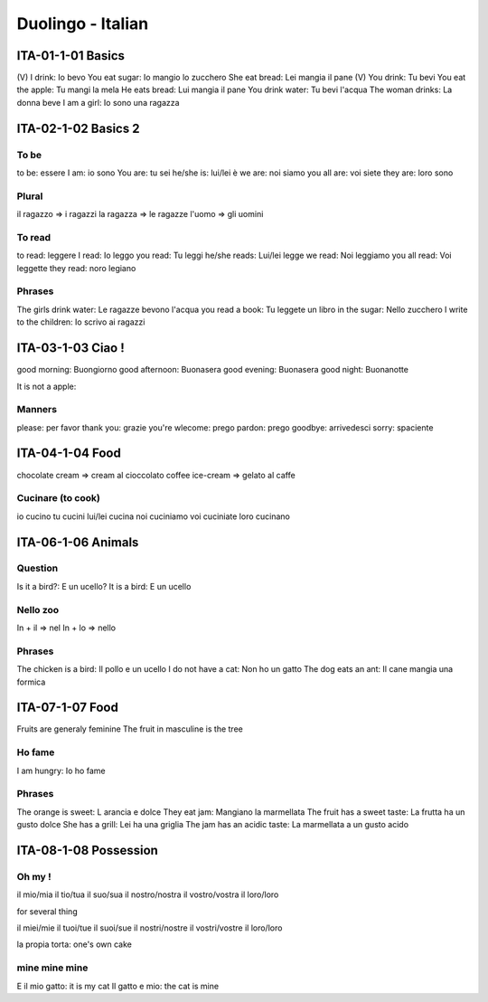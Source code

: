 Duolingo - Italian
##################

ITA-01-1-01 Basics
******************

(V) I drink: Io bevo
You eat sugar: Io mangio lo zucchero
She eat bread: Lei mangia il pane
(V) You drink: Tu bevi
You eat the apple: Tu mangi la mela
He eats bread: Lui mangia il pane
You drink water: Tu bevi l'acqua
The woman drinks: La donna beve
I am a girl: Io sono una ragazza

ITA-02-1-02 Basics 2
********************

To be
=====

to be: essere
I am: io sono
You are: tu sei
he/she is: lui/lei è
we are: noi siamo
you all are: voi siete
they are: loro sono

Plural
======

il ragazzo => i ragazzi
la ragazza => le ragazze
l'uomo => gli uomini

To read
=======

to read: leggere
I read: Io leggo
you read: Tu leggi
he/she reads: Lui/lei legge
we read: Noi leggiamo
you all read: Voi leggette
they read: noro legiano

Phrases
=======

The girls drink water: Le ragazze bevono l'acqua
you read a book: Tu leggete un libro
in the sugar: Nello zucchero
I write to the children: Io scrivo ai ragazzi

ITA-03-1-03 Ciao !
******************

good morning: Buongiorno
good afternoon: Buonasera
good evening: Buonasera
good night: Buonanotte

It is not a apple:

Manners
=======

please: per favor
thank you: grazie
you're wlecome: prego
pardon: prego
goodbye: arrivedesci
sorry: spaciente

ITA-04-1-04 Food
****************

chocolate cream => cream al cioccolato
coffee ice-cream => gelato al caffe

Cucinare (to cook)
==================

io cucino
tu cucini
lui/lei cucina
noi cuciniamo
voi cuciniate
loro cucinano

ITA-06-1-06 Animals
*******************

Question
========

Is it a bird?: E un ucello?
It is a bird: E un ucello

Nello zoo
=========

In + il => nel
In + lo => nello

Phrases
=======

The chicken is a bird: Il pollo e un ucello
I do not have a cat: Non ho un gatto
The dog eats an ant: Il cane mangia una formica

ITA-07-1-07 Food
****************

Fruits are generaly feminine
The fruit in masculine is the tree

Ho fame
=======

I am hungry: Io ho fame

Phrases
=======

The orange is sweet: L arancia e dolce
They eat jam: Mangiano la marmellata
The fruit has a sweet taste: La frutta ha un gusto dolce
She has a grill: Lei ha una griglia
The jam has an acidic taste: La marmellata a un gusto acido

ITA-08-1-08 Possession
**********************

Oh my !
=======

il mio/mia
il tio/tua
il suo/sua
il nostro/nostra 
il vostro/vostra
il loro/loro

for several thing

il miei/mie
il tuoi/tue
il suoi/sue
il nostri/nostre
il vostri/vostre
il loro/loro

la propia torta: one's own cake

mine mine mine
==============

E il mio gatto: it is my cat
Il gatto e mio: the cat is mine

